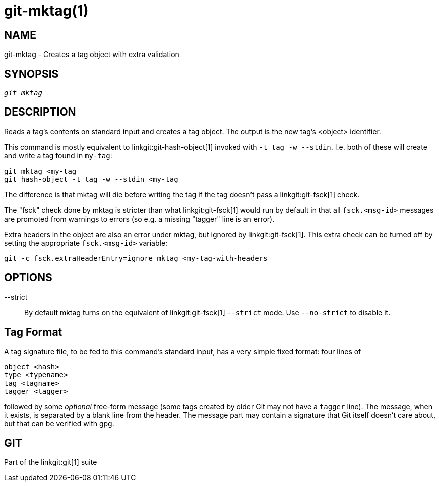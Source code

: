 git-mktag(1)
============

NAME
----
git-mktag - Creates a tag object with extra validation


SYNOPSIS
--------
[verse]
'git mktag'

DESCRIPTION
-----------

Reads a tag's contents on standard input and creates a tag object. The
output is the new tag's <object> identifier.

This command is mostly equivalent to linkgit:git-hash-object[1]
invoked with `-t tag -w --stdin`. I.e. both of these will create and
write a tag found in `my-tag`:

    git mktag <my-tag
    git hash-object -t tag -w --stdin <my-tag

The difference is that mktag will die before writing the tag if the
tag doesn't pass a linkgit:git-fsck[1] check.

The "fsck" check done by mktag is stricter than what linkgit:git-fsck[1]
would run by default in that all `fsck.<msg-id>` messages are promoted
from warnings to errors (so e.g. a missing "tagger" line is an error).

Extra headers in the object are also an error under mktag, but ignored
by linkgit:git-fsck[1]. This extra check can be turned off by setting
the appropriate `fsck.<msg-id>` variable:

    git -c fsck.extraHeaderEntry=ignore mktag <my-tag-with-headers

OPTIONS
-------

--strict::
	By default mktag turns on the equivalent of
	linkgit:git-fsck[1] `--strict` mode. Use `--no-strict` to
	disable it.

Tag Format
----------
A tag signature file, to be fed to this command's standard input,
has a very simple fixed format: four lines of

  object <hash>
  type <typename>
  tag <tagname>
  tagger <tagger>

followed by some 'optional' free-form message (some tags created
by older Git may not have a `tagger` line).  The message, when it
exists, is separated by a blank line from the header.  The
message part may contain a signature that Git itself doesn't
care about, but that can be verified with gpg.

GIT
---
Part of the linkgit:git[1] suite
